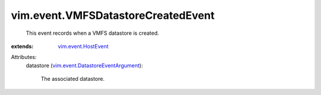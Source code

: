 .. _vim.event.HostEvent: ../../vim/event/HostEvent.rst

.. _vim.event.DatastoreEventArgument: ../../vim/event/DatastoreEventArgument.rst


vim.event.VMFSDatastoreCreatedEvent
===================================
  This event records when a VMFS datastore is created.
:extends: vim.event.HostEvent_

Attributes:
    datastore (`vim.event.DatastoreEventArgument`_):

       The associated datastore.
